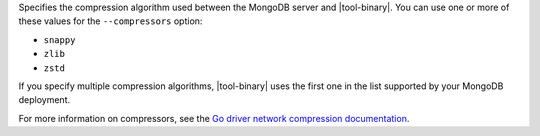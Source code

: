 Specifies the compression algorithm used between the MongoDB server and
|tool-binary|. You can use one or more of these values for the
``--compressors`` option:

- ``snappy``
- ``zlib``
- ``zstd``

If you specify multiple compression algorithms, |tool-binary| uses the
first one in the list supported by your MongoDB deployment.

For more information on compressors, see the `Go driver network
compression documentation
<https://www.mongodb.com/docs/drivers/go/current/fundamentals/connections/network-compression/>`__.
